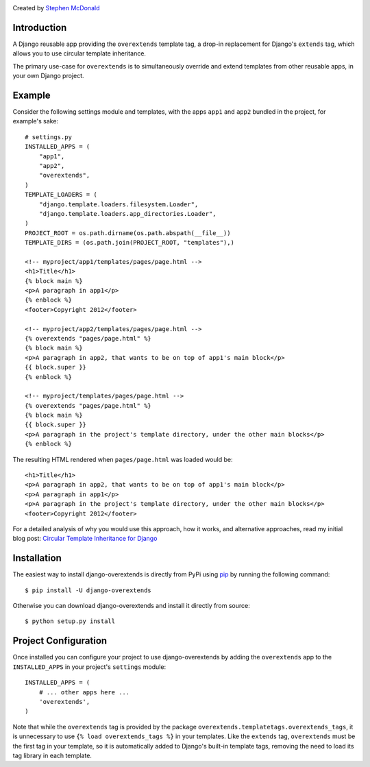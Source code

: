 .. image:: https://secure.travis-ci.org/stephenmcd/django-overextends.png?branch=master

Created by `Stephen McDonald <http://twitter.com/stephen_mcd>`_

Introduction
============

A Django reusable app providing the ``overextends`` template tag, a
drop-in replacement for Django's ``extends`` tag, which allows you to
use circular template inheritance.

The primary use-case for ``overextends`` is to simultaneously override
and extend templates from other reusable apps, in your own Django project.

Example
=======

Consider the following settings module and templates, with the apps
``app1`` and ``app2`` bundled in the project, for example's sake::

    # settings.py
    INSTALLED_APPS = (
        "app1",
        "app2",
        "overextends",
    )
    TEMPLATE_LOADERS = (
        "django.template.loaders.filesystem.Loader",
        "django.template.loaders.app_directories.Loader",
    )
    PROJECT_ROOT = os.path.dirname(os.path.abspath(__file__))
    TEMPLATE_DIRS = (os.path.join(PROJECT_ROOT, "templates"),)

    <!-- myproject/app1/templates/pages/page.html -->
    <h1>Title</h1>
    {% block main %}
    <p>A paragraph in app1</p>
    {% enblock %}
    <footer>Copyright 2012</footer>

    <!-- myproject/app2/templates/pages/page.html -->
    {% overextends "pages/page.html" %}
    {% block main %}
    <p>A paragraph in app2, that wants to be on top of app1's main block</p>
    {{ block.super }}
    {% enblock %}

    <!-- myproject/templates/pages/page.html -->
    {% overextends "pages/page.html" %}
    {% block main %}
    {{ block.super }}
    <p>A paragraph in the project's template directory, under the other main blocks</p>
    {% enblock %}

The resulting HTML rendered when ``pages/page.html`` was loaded would be::

    <h1>Title</h1>
    <p>A paragraph in app2, that wants to be on top of app1's main block</p>
    <p>A paragraph in app1</p>
    <p>A paragraph in the project's template directory, under the other main blocks</p>
    <footer>Copyright 2012</footer>

For a detailed analysis of why you would use this approach, how it works,
and alternative approaches, read my initial blog post:
`Circular Template Inheritance for Django`_

Installation
============

The easiest way to install django-overextends is directly from PyPi
using `pip`_ by running the following command::

    $ pip install -U django-overextends

Otherwise you can download django-overextends and install it directly
from source::

    $ python setup.py install

Project Configuration
=====================

Once installed you can configure your project to use
django-overextends by adding the ``overextends`` app to the
``INSTALLED_APPS`` in your project's ``settings`` module::

    INSTALLED_APPS = (
        # ... other apps here ...
        'overextends',
    )

Note that while the ``overextends`` tag is provided by the package
``overextends.templatetags.overextends_tags``, it is unnecessary to use
``{% load overextends_tags %}`` in your templates. Like the ``extends``
tag, ``overextends`` must be the first tag in your template, so it is
automatically added to Django's built-in template tags, removing the
need to load its tag library in each template.

.. _`Circular Template Inheritance for Django`: http://blog.jupo.org/2012/05/17/circular-template-inheritance-for-django/
.. _`pip`: http://www.pip-installer.org/
